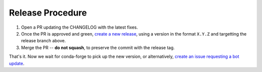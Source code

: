 =================
Release Procedure
=================

1. Open a PR updating the CHANGELOG with the latest fixes.
2. Once the PR is approved and green, `create a new release <https://github.com/ESSS/conda-devenv/releases/new>`__, using a version in the format ``X.Y.Z`` and targetting the release branch above.
3. Merge the PR -- **do not squash**, to preserve the commit with the release tag.

That's it. Now we wait for conda-forge to pick up the new version, or alternatively, `create an issue requesting a bot update <https://github.com/conda-forge/conda-devenv-feedstock/issues/new/choose>`__.
